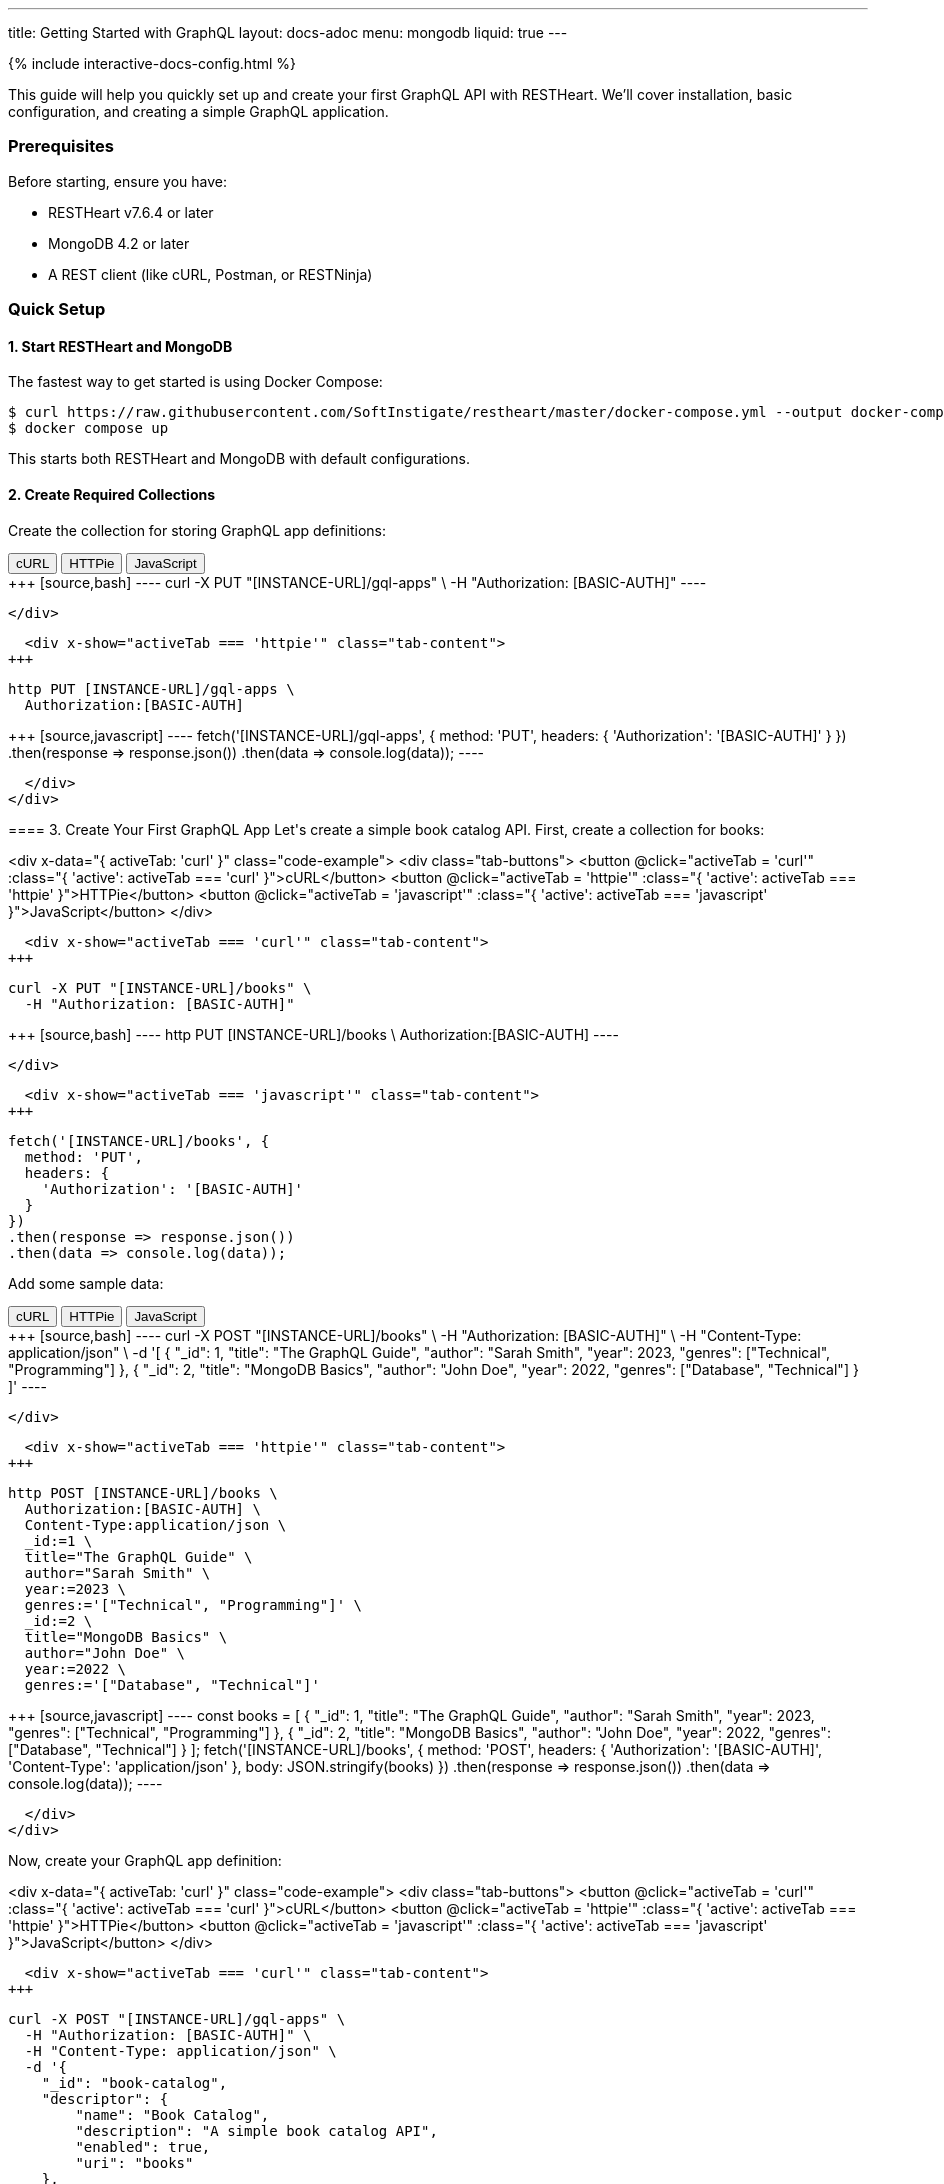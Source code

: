 ---
title: Getting Started with GraphQL
layout: docs-adoc
menu: mongodb
liquid: true
---

++++
<script defer src="https://cdn.jsdelivr.net/npm/alpinejs@3.x.x/dist/cdn.min.js"></script>
<script src="/js/interactive-docs-config.js"></script>
{% include interactive-docs-config.html %}
++++

This guide will help you quickly set up and create your first GraphQL API with RESTHeart. We'll cover installation, basic configuration, and creating a simple GraphQL application.

=== Prerequisites

Before starting, ensure you have:

* RESTHeart v7.6.4 or later
* MongoDB 4.2 or later
* A REST client (like cURL, Postman, or RESTNinja)

=== Quick Setup

==== 1. Start RESTHeart and MongoDB

The fastest way to get started is using Docker Compose:

[source,bash]
----
$ curl https://raw.githubusercontent.com/SoftInstigate/restheart/master/docker-compose.yml --output docker-compose.yml
$ docker compose up
----

This starts both RESTHeart and MongoDB with default configurations.

==== 2. Create Required Collections

Create the collection for storing GraphQL app definitions:

++++
<div x-data="{ activeTab: 'curl' }" class="code-example">
  <div class="tab-buttons">
    <button @click="activeTab = 'curl'" :class="{ 'active': activeTab === 'curl' }">cURL</button>
    <button @click="activeTab = 'httpie'" :class="{ 'active': activeTab === 'httpie' }">HTTPie</button>
    <button @click="activeTab = 'javascript'" :class="{ 'active': activeTab === 'javascript' }">JavaScript</button>
  </div>
  
  <div x-show="activeTab === 'curl'" class="tab-content">
+++
[source,bash]
----
curl -X PUT "[INSTANCE-URL]/gql-apps" \
  -H "Authorization: [BASIC-AUTH]"
----
++++
  </div>
  
  <div x-show="activeTab === 'httpie'" class="tab-content">
+++
[source,bash]
----
http PUT [INSTANCE-URL]/gql-apps \
  Authorization:[BASIC-AUTH]
----
++++
  </div>
  
  <div x-show="activeTab === 'javascript'" class="tab-content">
+++
[source,javascript]
----
fetch('[INSTANCE-URL]/gql-apps', {
  method: 'PUT',
  headers: {
    'Authorization': '[BASIC-AUTH]'
  }
})
.then(response => response.json())
.then(data => console.log(data));
----
++++
  </div>
</div>
++++

==== 3. Create Your First GraphQL App

Let's create a simple book catalog API. First, create a collection for books:

++++
<div x-data="{ activeTab: 'curl' }" class="code-example">
  <div class="tab-buttons">
    <button @click="activeTab = 'curl'" :class="{ 'active': activeTab === 'curl' }">cURL</button>
    <button @click="activeTab = 'httpie'" :class="{ 'active': activeTab === 'httpie' }">HTTPie</button>
    <button @click="activeTab = 'javascript'" :class="{ 'active': activeTab === 'javascript' }">JavaScript</button>
  </div>
  
  <div x-show="activeTab === 'curl'" class="tab-content">
+++
[source,bash]
----
curl -X PUT "[INSTANCE-URL]/books" \
  -H "Authorization: [BASIC-AUTH]"
----
++++
  </div>
  
  <div x-show="activeTab === 'httpie'" class="tab-content">
+++
[source,bash]
----
http PUT [INSTANCE-URL]/books \
  Authorization:[BASIC-AUTH]
----
++++
  </div>
  
  <div x-show="activeTab === 'javascript'" class="tab-content">
+++
[source,javascript]
----
fetch('[INSTANCE-URL]/books', {
  method: 'PUT',
  headers: {
    'Authorization': '[BASIC-AUTH]'
  }
})
.then(response => response.json())
.then(data => console.log(data));
----
++++
  </div>
</div>
++++

Add some sample data:

++++
<div x-data="{ activeTab: 'curl' }" class="code-example">
  <div class="tab-buttons">
    <button @click="activeTab = 'curl'" :class="{ 'active': activeTab === 'curl' }">cURL</button>
    <button @click="activeTab = 'httpie'" :class="{ 'active': activeTab === 'httpie' }">HTTPie</button>
    <button @click="activeTab = 'javascript'" :class="{ 'active': activeTab === 'javascript' }">JavaScript</button>
  </div>
  
  <div x-show="activeTab === 'curl'" class="tab-content">
+++
[source,bash]
----
curl -X POST "[INSTANCE-URL]/books" \
  -H "Authorization: [BASIC-AUTH]" \
  -H "Content-Type: application/json" \
  -d '[
    {
        "_id": 1,
        "title": "The GraphQL Guide",
        "author": "Sarah Smith",
        "year": 2023,
        "genres": ["Technical", "Programming"]
    },
    {
        "_id": 2,
        "title": "MongoDB Basics",
        "author": "John Doe",
        "year": 2022,
        "genres": ["Database", "Technical"]
    }
]'
----
++++
  </div>
  
  <div x-show="activeTab === 'httpie'" class="tab-content">
+++
[source,bash]
----
http POST [INSTANCE-URL]/books \
  Authorization:[BASIC-AUTH] \
  Content-Type:application/json \
  _id:=1 \
  title="The GraphQL Guide" \
  author="Sarah Smith" \
  year:=2023 \
  genres:='["Technical", "Programming"]' \
  _id:=2 \
  title="MongoDB Basics" \
  author="John Doe" \
  year:=2022 \
  genres:='["Database", "Technical"]'
----
++++
  </div>
  
  <div x-show="activeTab === 'javascript'" class="tab-content">
+++
[source,javascript]
----
const books = [
  {
    "_id": 1,
    "title": "The GraphQL Guide",
    "author": "Sarah Smith",
    "year": 2023,
    "genres": ["Technical", "Programming"]
  },
  {
    "_id": 2,
    "title": "MongoDB Basics",
    "author": "John Doe",
    "year": 2022,
    "genres": ["Database", "Technical"]
  }
];

fetch('[INSTANCE-URL]/books', {
  method: 'POST',
  headers: {
    'Authorization': '[BASIC-AUTH]',
    'Content-Type': 'application/json'
  },
  body: JSON.stringify(books)
})
.then(response => response.json())
.then(data => console.log(data));
----
++++
  </div>
</div>
++++

Now, create your GraphQL app definition:

++++
<div x-data="{ activeTab: 'curl' }" class="code-example">
  <div class="tab-buttons">
    <button @click="activeTab = 'curl'" :class="{ 'active': activeTab === 'curl' }">cURL</button>
    <button @click="activeTab = 'httpie'" :class="{ 'active': activeTab === 'httpie' }">HTTPie</button>
    <button @click="activeTab = 'javascript'" :class="{ 'active': activeTab === 'javascript' }">JavaScript</button>
  </div>
  
  <div x-show="activeTab === 'curl'" class="tab-content">
+++
[source,bash]
----
curl -X POST "[INSTANCE-URL]/gql-apps" \
  -H "Authorization: [BASIC-AUTH]" \
  -H "Content-Type: application/json" \
  -d '{
    "_id": "book-catalog",
    "descriptor": {
        "name": "Book Catalog",
        "description": "A simple book catalog API",
        "enabled": true,
        "uri": "books"
    },
    "schema": "type Book { _id: Int! title: String! author: String! year: Int genres: [String] } type Query { books(year: Int): [Book] booksByGenre(genre: String!): [Book] }",
    "mappings": {
        "Query": {
            "books": {
                "db": "restheart",
                "collection": "books",
                "find": {
                    "year": { "$arg": "year" }
                }
            },
            "booksByGenre": {
                "db": "restheart",
                "collection": "books",
                "find": {
                    "genres": { "$arg": "genre" }
                }
            }
        }
    }
}'
----
++++
  </div>
  
  <div x-show="activeTab === 'httpie'" class="tab-content">
+++
[source,bash]
----
http POST [INSTANCE-URL]/gql-apps \
  Authorization:[BASIC-AUTH] \
  Content-Type:application/json \
  _id="book-catalog" \
  descriptor:='{
    "name": "Book Catalog",
    "description": "A simple book catalog API",
    "enabled": true,
    "uri": "books"
  }' \
  schema="type Book { _id: Int! title: String! author: String! year: Int genres: [String] } type Query { books(year: Int): [Book] booksByGenre(genre: String!): [Book] }" \
  mappings:='{
    "Query": {
      "books": {
        "db": "restheart",
        "collection": "books",
        "find": {
          "year": { "$arg": "year" }
        }
      },
      "booksByGenre": {
        "db": "restheart",
        "collection": "books",
        "find": {
          "genres": { "$arg": "genre" }
        }
      }
    }
  }'
----
++++
  </div>
  
  <div x-show="activeTab === 'javascript'" class="tab-content">
+++
[source,javascript]
----
const graphqlApp = {
  "_id": "book-catalog",
  "descriptor": {
    "name": "Book Catalog",
    "description": "A simple book catalog API",
    "enabled": true,
    "uri": "books"
  },
  "schema": "type Book { _id: Int! title: String! author: String! year: Int genres: [String] } type Query { books(year: Int): [Book] booksByGenre(genre: String!): [Book] }",
  "mappings": {
    "Query": {
      "books": {
        "db": "restheart",
        "collection": "books",
        "find": {
          "year": { "$arg": "year" }
        }
      },
      "booksByGenre": {
        "db": "restheart",
        "collection": "books",
        "find": {
          "genres": { "$arg": "genre" }
        }
      }
    }
  }
};

fetch('[INSTANCE-URL]/gql-apps', {
  method: 'POST',
  headers: {
    'Authorization': '[BASIC-AUTH]',
    'Content-Type': 'application/json'
  },
  body: JSON.stringify(graphqlApp)
})
.then(response => response.json())
.then(data => console.log(data));
----
++++
  </div>
</div>
++++

=== Testing Your GraphQL API

==== 1. Query All Books

++++
<div x-data="{ activeTab: 'curl' }" class="code-example">
  <div class="tab-buttons">
    <button @click="activeTab = 'curl'" :class="{ 'active': activeTab === 'curl' }">cURL</button>
    <button @click="activeTab = 'httpie'" :class="{ 'active': activeTab === 'httpie' }">HTTPie</button>
    <button @click="activeTab = 'javascript'" :class="{ 'active': activeTab === 'javascript' }">JavaScript</button>
  </div>
  
  <div x-show="activeTab === 'curl'" class="tab-content">
+++
[source,bash]
----
curl -X POST "[INSTANCE-URL]/graphql/books" \
  -H "Authorization: [BASIC-AUTH]" \
  -H "Content-Type: application/graphql" \
  -d '{
    books {
        title
        author
        year
    }
}'
----
++++
  </div>
  
  <div x-show="activeTab === 'httpie'" class="tab-content">
+++
[source,bash]
----
echo '{
    books {
        title
        author
        year
    }
}' | http POST [INSTANCE-URL]/graphql/books \
  Authorization:[BASIC-AUTH] \
  Content-Type:application/graphql
----
++++
  </div>
  
  <div x-show="activeTab === 'javascript'" class="tab-content">
+++
[source,javascript]
----
const query = `{
  books {
    title
    author
    year
  }
}`;

fetch('[INSTANCE-URL]/graphql/books', {
  method: 'POST',
  headers: {
    'Authorization': '[BASIC-AUTH]',
    'Content-Type': 'application/graphql'
  },
  body: query
})
.then(response => response.json())
.then(data => console.log(data));
----
++++
  </div>
</div>
++++

==== 2. Query Books by Genre

++++
<div x-data="{ activeTab: 'curl' }" class="code-example">
  <div class="tab-buttons">
    <button @click="activeTab = 'curl'" :class="{ 'active': activeTab === 'curl' }">cURL</button>
    <button @click="activeTab = 'httpie'" :class="{ 'active': activeTab === 'httpie' }">HTTPie</button>
    <button @click="activeTab = 'javascript'" :class="{ 'active': activeTab === 'javascript' }">JavaScript</button>
  </div>
  
  <div x-show="activeTab === 'curl'" class="tab-content">
+++
[source,bash]
----
curl -X POST "[INSTANCE-URL]/graphql/books" \
  -H "Authorization: [BASIC-AUTH]" \
  -H "Content-Type: application/graphql" \
  -d '{
    booksByGenre(genre: "Technical") {
        title
        author
    }
}'
----
++++
  </div>
  
  <div x-show="activeTab === 'httpie'" class="tab-content">
+++
[source,bash]
----
echo '{
    booksByGenre(genre: "Technical") {
        title
        author
    }
}' | http POST [INSTANCE-URL]/graphql/books \
  Authorization:[BASIC-AUTH] \
  Content-Type:application/graphql
----
++++
  </div>
  
  <div x-show="activeTab === 'javascript'" class="tab-content">
+++
[source,javascript]
----
const query = `{
  booksByGenre(genre: "Technical") {
    title
    author
  }
}`;

fetch('[INSTANCE-URL]/graphql/books', {
  method: 'POST',
  headers: {
    'Authorization': '[BASIC-AUTH]',
    'Content-Type': 'application/graphql'
  },
  body: query
})
.then(response => response.json())
.then(data => console.log(data));
----
++++
  </div>
</div>
++++

== Understanding the Components

1. *GraphQL App Definition*:
   - `descriptor`: Metadata about your GraphQL API
   - `schema`: Your GraphQL schema in SDL format
   - `mappings`: Connects GraphQL types to MongoDB queries

2. *Schema*:
   - Defines available types (`Book`)
   - Specifies queries (`books`, `booksByGenre`)
   - Declares field types and requirements

3. *Mappings*:
   - Links queries to MongoDB collections
   - Handles query parameters using `$arg`
   - Supports complex MongoDB queries

== Next Steps

Now that you have your first GraphQL API running, you can:

1. Learn about link:/docs/mongodb-graphql/schema[Schema Design] for more complex APIs
2. Explore link:/docs/mongodb-graphql/mappings[MongoDB Mappings] for advanced queries
3. Try the link:/docs/mongodb-graphql/tutorial[Star Wars Tutorial] for a more complex example
4. Read about link:/docs/mongodb-graphql/optimization[Performance Optimization]

[.mt-4]
.Need More Examples?
****
[.text-center]
Check out our link:/docs/mongodb-graphql/complex-app-example[Complex App Example] for a full-featured GraphQL API!
****
